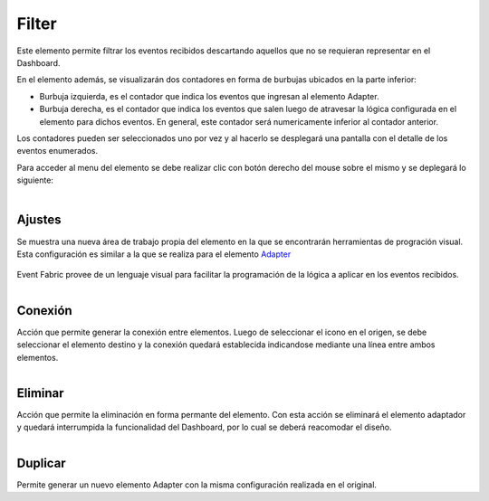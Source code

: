 Filter
------

.. figure:: ./screenshots/filter_image.png
   :align: center

Este elemento permite filtrar los eventos recibidos descartando aquellos que no se requieran representar en el Dashboard.

En el elemento además, se visualizarán dos contadores en forma de burbujas ubicados en la parte inferior:

* Burbuja izquierda, es el contador que indica los eventos que ingresan al elemento Adapter.
* Burbuja derecha, es el contador que indica los eventos que salen luego de atravesar la lógica configurada en el elemento para dichos eventos. En general, este contador será numericamente inferior al contador anterior.

Los contadores pueden ser seleccionados uno por vez y al hacerlo se desplegará una pantalla con el detalle de los eventos enumerados.

Para acceder al menu del elemento se debe realizar clic con botón derecho del mouse sobre el mismo y se deplegará lo siguiente:

.. figure:: ./screenshots/filter_menu.png
   :align: center
   
.. figure:: ./screenshots/common_menu_settings.png
      :align: left

Ajustes
^^^^^^^
Se muestra una nueva área de trabajo propia del elemento en la que se encontrarán herramientas de progración visual. Esta configuración es similar a la que se realiza para el elemento `Adapter`_

.. _Adapter: ./adapter.html

.. figure:: ./screenshots/common_setting_design.png
   :align: center

Event Fabric provee de un lenguaje visual para facilitar la programación de la lógica a aplicar en los eventos recibidos.

.. figure:: ./screenshots/common_menu_connection.png
   :align: left
   
Conexión
^^^^^^^^
Acción que permite generar la conexión entre elementos. Luego de seleccionar el icono en el origen, se debe seleccionar el elemento destino y la conexión quedará establecida indicandose mediante una línea entre ambos elementos.

.. figure:: ./screenshots/common_menu_delete.png
   :align: left
   
Eliminar
^^^^^^^^
Acción que permite la eliminación en forma permante del elemento. Con esta acción se eliminará el elemento adaptador y quedará interrumpida la funcionalidad del Dashboard, por lo cual se deberá reacomodar el diseño.

.. figure:: ./screenshots/filter_menu_duplicate.png
   :align: left
   
Duplicar
^^^^^^^^
Permite generar un nuevo elemento Adapter con la misma configuración realizada en el original.


